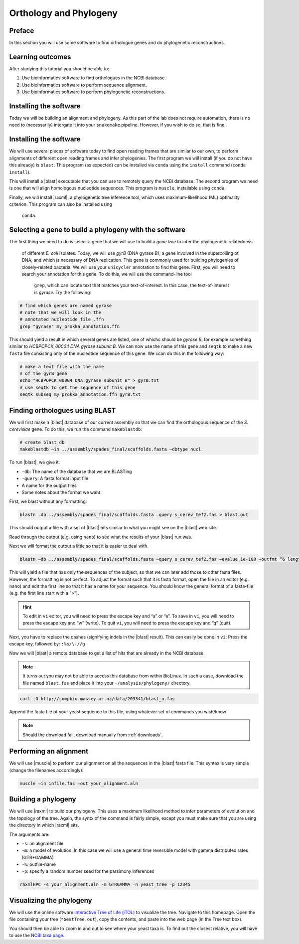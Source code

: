 .. _ngs-orthology:

Orthology and Phylogeny
=======================


Preface
-------

In this section you will use some software to find orthologue genes and do phylogenetic reconstructions.


Learning outcomes
-----------------

After studying this tutorial you should be able to:

#. Use bioinformatics software to find orthologues in the NCBI database.
#. Use bioinformatics software to perform sequence alignment.
#. Use bioinformatics software to perform phylogenetic reconstructions.

Installing the software
-----------------------
Today we will be building an alignment and phylogeny. As this part of 
the lab does not require automation, there is no need to (necessarily) intergate it 
into your ``snakemake`` pipeline. However, if you wish to do so, 
that is fine.
         
Installing the software
-----------------------
We will use several pieces of software today to find open reading frames
that are similar to our own, to perform
alignments of different open reading frames and 
infer phylogenies. The first program we will install (if you 
do not have this already) is ``blast``. This program (as expected) 
can be installed via ``conda`` using the ``install`` command (``conda install``).

This will install a |blast| executable that you can use to remotely query the NCBI database.
The second program we need is one that will align homologous nucleotide sequences. This program is ``muscle``,  installable using ``conda``.

Finally, we will install |raxml|, a phylogenetic tree inference tool, which uses
maximum-likelihood (ML) optimality criterion. This program can also be installed using
 ``conda``.


Selecting a gene to build a phylogeny with the software
-----------------------
The first thing we need to do is select a gene that we will 
use to build a *gene tree* to infer the phylogenetic relatedness
 of different *E. coli* isolates. Today, we will use *gyrB* (DNA gyrase B), 
 a gene involved in the supercoiling of DNA, and which is necessary of DNA replication. 
 This gene is commonly used for building phylogenies of closely-related bacteria.
 We will use your ``unicycler`` annotation to find this gene. First, you will need to search your annotation for this gene. To do this, we will use the command-line tool
  ``grep``, which can locate text that matches your text-of-interest. In this 
  case, the text-of-interest is *gyrase*. Try the following:

.. code:: bash
         
         # find which genes are named gyrase
         # note that we will look in the
         # annotated nucleotide file .ffn
         grep "gyrase" my_prokka_annotation.ffn

This should yield a result in which several genes are listed, one of whichc
should be *gyrase B*, for example something similar to *HCBPOPCK_00004 DNA gyrase subunit B*.
We can now use the name of this gene and ``seqtk`` to make a new ``fasta`` file consisting only of the nucleotide sequence of this gene. We ccan do this in the following way:

.. code:: bash
         
         # make a text file with the name
         # of the gyrB gene
         echo "HCBPOPCK_00004 DNA gyrase subunit B" > gyrB.txt
         # use seqtk to get the sequence of this gene
         seqtk subseq my_prokka_annotation.ffn gyrB.txt


Finding orthologues using BLAST
-------------------------------

We will first make a |blast| database of our current assembly so that we can
find the orthologous sequence of the *S. cerevisiae* gene.
To do this, we run the command ``makeblastdb``:


.. code:: bash
          
          # create blast db
          makeblastdb –in ../assembly/spades_final/scaffolds.fasta –dbtype nucl


To run |blast|, we give it:

- ``-db``: The name of the database that we are BLASTing
- ``-query``: A fasta format input file
- A name for the output files
- Some notes about the format we want

  
First, we blast without any formatting:


.. code:: bash

          blastn –db ../assembly/spades_final/scaffolds.fasta –query s_cerev_tef2.fas > blast.out


This should output a file with a set of |blast| hits similar to what you might
see on the |blast| web site.

Read through the output (e.g. using ``nano``) to see what the results of your |blast| run was.

   
Next we will format the output a little so that it is easier to deal with.

.. code:: bash
          
          blastn –db ../assembly/spades_final/scaffolds.fasta –query s_cerev_tef2.fas –evalue 1e-100 –outfmt “6 length sseq” > blast_formatted.out

          
This will yield a file that has only the sequences of the subject, so that we can later add those to other fasta files.
However, the formatting is not perfect.
To adjust the format such that it is fasta format, open the file in an editor (e.g. ``nano``) and edit the first line so that it has a name for your sequence.
You should know the general format of a fasta-file (e.g. the first line start with a “>”).


.. hint::

   To edit in ``vi`` editor, you will need to press the escape key and “a” or “e”.
   To save in ``vi``, you will need to press the escape key and “w” (write).
   To quit ``vi``, you will need to press the escape key and “q” (quit).

   
Next, you have to replace the dashes (signifying indels in the |blast| result).
This can easily be done in ``vi``:
Press the escape key, followed by: ``:%s/\-//g``

Now we will |blast| a remote database to get a list of hits that are already in the NCBI database.


.. note::

   It turns out you may not be able to access this database from within BioLinux. In such a case, download the file named ``blast.fas`` and place it into your ``~/analysis/phylogeny/`` directory.


.. code:: bash

           curl -O http://compbio.massey.ac.nz/data/203341/blast_u.fas
           
           
Append the fasta file of your yeast sequence to this file, using whatever set of commands you wish/know.


.. note::

   Should the download fail, download manually from :ref:`downloads`.


Performing an alignment
-----------------------

We will use |muscle| to perform our alignment on all the sequences in the |blast| fasta file.
This syntax is very simple (change the filenames accordingly):


.. code:: bash

          muscle –in infile.fas –out your_alignment.aln


Building a phylogeny
--------------------

We will use |raxml| to build our phylogeny.
This uses a maximum likelihood method to infer parameters of evolution and the topology of the tree.
Again, the syntx of the command is fairly simple, except you must make sure that you are using the directory in which |raxml| sits.


The arguments are:

- ``-s``: an alignment file
- ``-m``: a model of evolution. In this case we will use a general time reversible model with gamma distributed rates (GTR+GAMMA)
- ``-n``: outfile-name
- ``-p``: specify a random number seed for the parsimony inferences

  
.. code:: bash

          raxmlHPC -s your_alignment.aln -m GTRGAMMA –n yeast_tree –p 12345


Visualizing the phylogeny
-------------------------

We will use the online software `Interactive Tree of Life (iTOL) <http://itol.embl.de/upload.cgi>`__ to visualize the tree.
Navigate to this homepage.
Open the file containing your tree (``*bestTree.out``), copy the contents, and paste into the web page (in the Tree text box).

You should then be able to zoom in and out to see where your yeast taxa is.
To find out the closest relative, you will have to use the `NCBI taxa page <https://www.ncbi.nlm.nih.gov/Taxonomy/TaxIdentifier/tax_identifier.cgi>`__.


.. todo::

   Are you certain that the yeast are related in the way that the phylogeny suggests? Why might the topology of this phylogeny not truly reflect the evolutionary history of these yeast species? 
